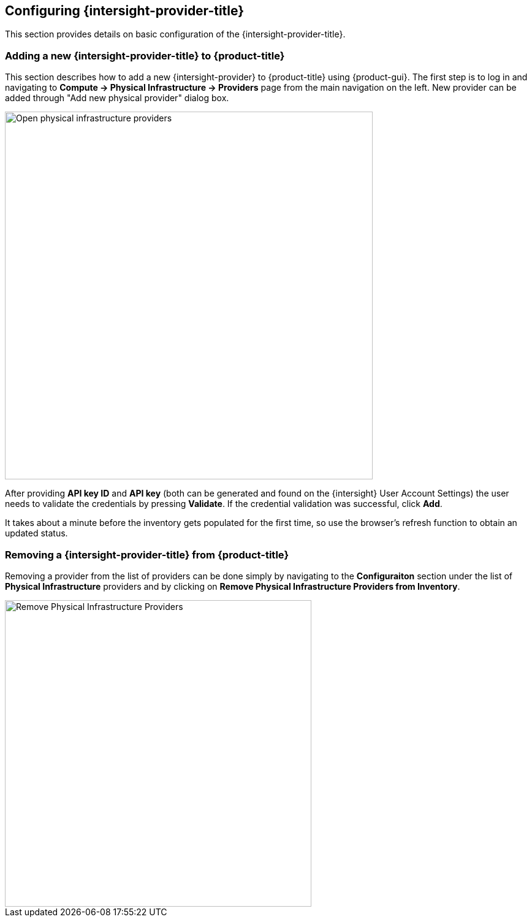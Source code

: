 == Configuring {intersight-provider-title}

This section provides details on basic configuration of the {intersight-provider-title}.

=== Adding a new {intersight-provider-title} to {product-title}

This section describes how to add a new {intersight-provider} to {product-title}
using {product-gui}. The first step is to log in and navigating to
*Compute -> Physical Infrastructure -> Providers* page from the main navigation
on the left. New provider can be added through "Add new physical provider" dialog box.

image::docs_intersight_add_physical_provider.png[alt="Open physical infrastructure providers",600,align="center"]

After providing *API key ID* and *API key* (both can be generated and found on the {intersight} User Account Settings)
the user needs to validate the credentials by pressing *Validate*. If the credential validation was successful, click
*Add*.

It takes about a minute before the inventory gets populated for the first time,
so use the browser's refresh function to obtain an updated status.

=== Removing a {intersight-provider-title} from {product-title}

Removing a provider from the list of providers can be done simply by navigating to the *Configuraiton* section under
the list of *Physical Infrastructure* providers and by clicking on *Remove Physical Infrastructure Providers from
Inventory*.

image::docs_intersight_remove_physical_provider.png[alt="Remove Physical Infrastructure Providers",500,align="center"]